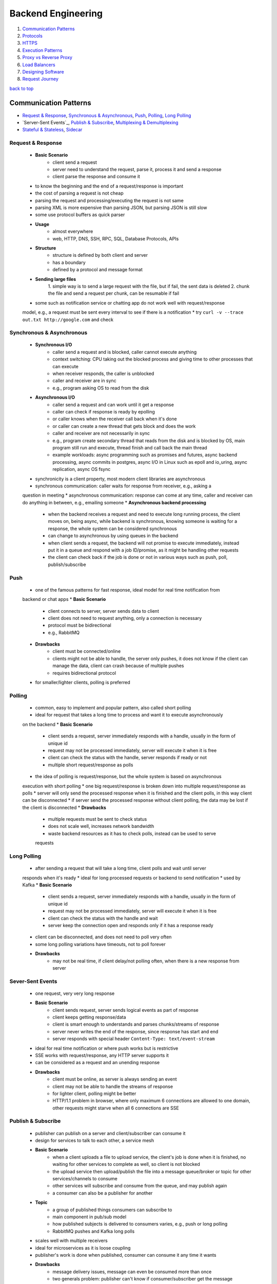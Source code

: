 ===================
Backend Engineering
===================

1. `Communication Patterns`_
2. `Protocols`_
3. `HTTPS`_
4. `Execution Patterns`_
5. `Proxy vs Reverse Proxy`_
6. `Load Balancers`_
7. `Designing Software`_
8. `Request Journey`_

`back to top <#backend-engineering>`_

Communication Patterns
======================

* `Request & Response`_, `Synchronous & Asynchronous`_, `Push`_, `Polling`_, `Long Polling`_
* `Server-Sent Events`_, `Publish & Subscribe`_, `Multiplexing & Demultiplexing`_
* `Stateful & Stateless`_, `Sidecar`_

Request & Response
------------------
    * **Basic Scenario**
        - client send a request
        - server need to understand the request, parse it, process it and send a response
        - client parse the response and consume it
    * to know the beginning and the end of a request/response is important
    * the cost of parsing a request is not cheap
    * parsing the request and processing/executing the request is not same
    * parsing XML is more expensive than parsing JSON, but parsing JSON is still slow
    * some use protocol buffers as quick parser
    * **Usage**
        - almost everywhere
        - web, HTTP, DNS, SSH, RPC, SQL, Database Protocols, APIs
    * **Structure**
        - structure is defined by both client and server
        - has a boundary
        - defined by a protocol and message format
    * **Sending large files**
          1\. simple way is to send a large request with the file, but if fail, the sent data is
          deleted
          2\. chunk the file and send a request per chunk, can be resumable if fail
    * some such as notification service or chatting app do not work well with request/response
    model, e.g., a request must be sent every interval to see if there is a notification
    * try ``curl -v --trace out.txt http://google.com`` and check

Synchronous & Asynchronous
--------------------------
    * **Synchronous I/O**
        - caller send a request and is blocked, caller cannot execute anything
        - context switching: CPU taking out the blocked process and giving time to other
          processes that can execute
        - when receiver responds, the caller is unblocked
        - caller and receiver are in sync
        - e.g., program asking OS to read from the disk
    * **Asynchronous I/O**
        - caller send a request and can work until it get a response
        - caller can check if response is ready by epolling
        - or caller knows when the receiver call back when it's done
        - or caller can create a new thread that gets block and does the work
        - caller and receiver are not necessarily in sync
        - e.g., program create secondary thread that reads from the disk and is blocked by OS,
          main program still run and execute, thread finish and call back the main thread
        - example workloads: async programming such as promises and futures, async backend
          processing, async commits in postgres, async I/O in Linux such as epoll and io_uring,
          async replication, async OS fsync
    * synchronicity is a client property, most modern client libraries are asynchronous
    * synchronous communication: caller waits for response from receiver, e.g., asking a
    question in meeting
    * asynchronous communication: response can come at any time, caller and receiver can do
    anything in between, e.g., emailing someone
    * **Asynchronous backend processing**
        - when the backend receives a request and need to execute long running process, the
          client moves on, being async, while backend is synchronous, knowing someone is
          waiting for a response, the whole system can be considered synchronous
        - can change to asynchronous by using queues in the backend
        - when client sends a request, the backend will not promise to execute immediately,
          instead put it in a queue and respond with a job ID/promise, as it might be handling
          other requests
        - the client can check back if the job is done or not in various ways such as push,
          poll, publish/subscribe

Push
----
    * one of the famous patterns for fast response, ideal model for real time notification from
    backend or chat apps
    * **Basic Scenario**
        - client connects to server, server sends data to client
        - client does not need to request anything, only a connection is necessary
        - protocol must be bidirectional
        - e.g., RabbitMQ
    * **Drawbacks**
        - client must be connected/online
        - clients might not be able to handle, the server only pushes, it does not know if the
          client can manage the data, client can crash because of multiple pushes
        - requires bidirectional protocol
    * for smaller/lighter clients, polling is preferred

Polling
-------
    * common, easy to implement and popular pattern, also called short polling
    * ideal for request that takes a long time to process and want it to execute asynchronously
    on the backend
    * **Basic Scenario**
        - client sends a request, server immediately responds with a handle, usually in the
          form of unique id
        - request may not be processed immediately, server will execute it when it is free
        - client can check the status with the handle, server responds if ready or not
        - multiple short request/response as polls
    * the idea of polling is request/response, but the whole system is based on asynchronous
    execution with short polling
    * one big request/response is broken down into multiple request/response as polls
    * server will only send the processed response when it is finished and the client polls, in
    this way client can be disconnected
    * if server send the processed response without client polling, the data may be lost if the
    client is disconnected
    * **Drawbacks**
        - multiple requests must be sent to check status
        - does not scale well, increases network bandwidth
        - waste backend resources as it has to check polls, instead can be used to serve
        requests

Long Polling
------------
    * after sending a request that will take a long time, client polls and wait until server
    responds when it's ready
    * ideal for long processed requests or backend to send notification
    * used by Kafka
    * **Basic Scenario**
        - client sends a request, server immediately responds with a handle, usually in the
          form of unique id
        - request may not be processed immediately, server will execute it when it is free
        - client can check the status with the handle and wait
        - server keep the connection open and responds only if it has a response ready
    * client can be disconnected, and does not need to poll very often
    * some long polling variations have timeouts, not to poll forever
    * **Drawbacks**
        - may not be real time, if client delay/not polling often, when there is a new
          response from server

Sever-Sent Events
-----------------
    * one request, very very long response
    * **Basic Scenario**
        - client sends request, server sends logical events as part of response
        - client keeps getting response/data
        - client is smart enough to understands and parses chunks/streams of response
        - server never writes the end of the response, since response has start and end
        - server responds with special header ``Content-Type: text/event-stream``
    * ideal for real time notification or where push works but is restrictive
    * SSE works with request/response, any HTTP server supports it
    * can be considered as a request and an unending response
    * **Drawbacks**
        - client must be online, as server is always sending an event
        - client may not be able to handle the streams of response
        - for lighter client, polling might be better
        - HTTP/1.1 problem in browser, where only maximum 6 connections are allowed to one
          domain, other requests might starve when all 6 connections are SSE

Publish & Subscribe
-------------------
    * publisher can publish on a server and client/subscriber can consume it
    * design for services to talk to each other, a service mesh
    * **Basic Scenario**
        - when a client uploads a file to upload service, the client's job is done when it is
          finished, no waiting for other services to complete as well, so client is not blocked
        - the upload service then upload/publish the file into a message queue/broker or
          topic for other services/channels to consume
        - other services will subscribe and consume from the queue, and may publish again
        - a consumer can also be a publisher for another
    * **Topic**
        - a group of published things consumers can subscribe to
        - main component in pub/sub model
        - how published subjects is delivered to consumers varies, e.g., push or long polling
        - RabbitMQ pushes and Kafka long polls
    * scales well with multiple receivers
    * ideal for microservices as it is loose coupling
    * publisher's work is done when published, consumer can consume it any time it wants
    * **Drawbacks**
        - message delivery issues, message can even be consumed more than once
        - two generals problem: publisher can't know if consumer/subscriber get the message
        - adding another broker, scaling can be complex
        - can have network congestion between broker and consumers if multiple polls

Multiplexing & Demultiplexing
-----------------------------
    * **Multiplexing**
        - combining multiple incoming signals into one
        - in HTTP/1.1, incoming requests will be piped individually, e.g., 3 requests 3 pipes
        - in HTTP/2, incoming requests will be multiplexed, e.g., 3 requests multiplexed into
          1 pipe
    * **Demultiplexing**
        - splitting single incoming signal into multiple
        - single multiplexed HTTP/2 requests will be demultiplexed into individual connections
        - e.g., single 3 multiplexed requests demultiplexed into 3 pipes
        - HTTP/1.1 in browser can only demultiplex up to 6 connections
    * in demultiplexing, each connection can have its own rule, flow control and congestion
    control without affecting each other
    * **Connection Pooling**
        - spinning up multiple free connections prior and giving to each incoming requests
        - will have a pool of connections instead of establishing on a request or multiple
          requests competing for one connection
        - can be considered as demultiplexing style
        - a request/connection will be blocked if all connections are busy in the pool

Stateful & Stateless
--------------------
    * whether state is stored in the application/backend or not and does the app depend on it
    * **Stateful**
        - stores state about client in memory, or somewhere else
        - depends on the information for the backend to function properly
        - entire system can be stateful but particular application can be stateless, if it is
          read from another application such as database
    * **Stateless**
        - client is responsible to transfer the state with every request
        - state may be stored but can also lose it, as backend does not depend on it
        - stateless backend can still store data somewhere else, such as database, as long as
          it's functionality doesn't rely on the state being stored in it
        - backend remain stateless but system is stateful
        - can restart whenever, and clients can connect back and finish the remaining work
    * **Stateful Backend Drawbacks**
        - if state is stored on the backend and it restarts and lost the data, it will break
        - will not be able to verify client data if it is not stored/rely on database
        - with load balancing, client data such as cookies, cannot be checked as load balancer
          will point to different servers
    * **Stateful vs Stateless protocols**
        - protocols can be designed to store state
        - TCP is stateful as information about client and server, such as sequences and
          connection file descriptor, is stored in both the client and the server
        - UDP is stateless, even if it stores file descriptor, it isn't really necessary
        - DNS send queryID in UDP to identify queries, DNS client server can be considered
          stateful but the protocol isn't, as it uses UDP
        - QUIC is stateless if it uses UDP, it has to send connectionID in every request to
          identify connection
        - can build a stateless protocol on top of stateful one and vice versa, e.g., HTTP on
          top of TCP, QUIC on top of UDP
    * **Complete Stateless System**
        - very rarely seen, state has to be carried with every request
        - complete stateless backend service will have to rely on the input
        - JWT (JSON Web Token) is stateless

Sidecar
-------
    * every protocol requires a library, still a library even if it's built into the language
    * the library parses the request for server to understand
    * mostly app and library should be same language and become entrenched
    * changing or adding features to the library is hard and requires testing and backward
    compatibility
    * the idea is to delegate communication to other app, such as proxy which has rich library
    and can talk to any language/protocol, and now the client will have a thin library and a
    sidecar proxy
    * **Sidecar Proxy**
        - client->client sidecar proxy->server sidecar reverse proxy->server
        - configure a proxy in the application for all HTTP requests to direct into sidecar
        - called a sidecar as it literally lives within the same machine
        - sidecar proxy will forward the request to another sidecar of the destination
        - the proxy can secure the request, even if the client sends insecure one
        - how proxies communicate is not client's responsibility
        - sidecar proxies can be upgraded independently, client and server code do not need to
          change
        - used in service meshes such as Envoy, Istio, Linkerd
        - can be sidecar proxy container, must be Layer 7 proxy
    * using sidecar can be language agnostic, upgradable protocol, secure, trace and monitor,
    service discovery and cache
    * **Drawbacks**
        - system can be complex
        - debugging can be hard
        - have latency as requests need to be rewritten and send

`back to top <#backend-engineering>`_

Protocols
=========

* `OSI Model`_, `Internet Protocol`_, `UDP`_, `TCP`_, `TLS`_
* `HTTP/1.1`_, `HTTP/2`_, `HTTP/3`_, `WebSockets`_, `gRPC`_, `WebRTC`_
* protocol is a system of rules that allows two parties to communicate
* designed with a set of properties based on it's purpose to solve a problem
    * **Data Format**
        - human readable text based such as plain text, JSON, XML
        - binary such as protobuf, RESP, h2, h3
    * **Transfer Mode**
        - message based, where message has a start and an end, e.g., UDP, HTTP
        - stream of bytes such as TCP, WebRTC
    * **Addressing System**
        - DNS, IP, MAC
    * **Directionality**
        - bidirectional such as TCP
        - unidirectional such as HTTP
        - full/half duplex
    * **State**
        - stateful such as TCP, gRPC, Apache Thrift
        - stateless such as UDP, HTTP
    * **Routing**
        - proxies, gateways
    * **Flow & Congestion Control**
        - is it controllable like in TCP
        - no control like UDP
    * **Error Control**
        - error code, retries and timeouts

OSI Model
---------
    * Open Systems Interconnection Model, conceptual 7 layers, with each describing specific
    networking component
    * it is important to understand on which layer does the application live, especially when
    the app is a bridge between other apps
    * a communication model is required for applications to be agnostic
    * without standard model
        - apps need to understand all the underlying network to communicate
        - difficult to upgrade physical network equipments
        - not possible to do work in each layer without affecting other parts of the system as
          it is not decoupled
    * ``Layer 7, Application``: HTTP, FTP, gRPC, backend engineers do not interact with Layer 7
    directly, instead use libraries
    * ``Layer 6, Presentation``: encoding, serialization
    * ``Layer 5, Session``: connection establishment, where state sets place, TLS
    * ``Layer 4, Transport``: datagram, segments, UDP, TCP
    * ``Layer 3, Network``: packets, IP address
    * ``Layer 2, Data Link``: frames, MAC address, Ethernet
    * ``Layer 1, Physical``: electric signals, fiber, radio waves
    * **Sender (from 7 to 1)**
        - 7: POST with JSON to HTTPS server
        - 6: serialize JSON to flat byte strings
        - 5: request to establish TCP connection/TLS
        - 4: send SYN request to target port
        - 3: add SYN, source and destination IPs to packets
        - 2: each packet into a single frame and add source/dest MAC addresses
        - 1: each frame becomes string of bits and converted to some physical form
    * **Receiver (from 1 to 7)**
        - 1: receive signal and convert to bits
        - 2: bits into frame
        - 3: frames into packet
        - 4: packets into segments/datagrams, congestion control, flow control or
          retransmission if TCP, if segment is SYN, no need to go other layers as connection
          request is still processing
        - 5: establish/identify connection session, only come this layer when necessary
        - 6: deserialize byte strings to JSON for app to consume
        - 7: app understands JSON POST and event is triggered
    * for example, switch works at Layer 2, router and VPN at Layer 3, firewall at Layer 4 and
    CDN at Layer 7
    * OSI model has too many layers and can be hard to understand
    * TCP/IP model deals with Layers 5, 6 and 7 as one layer, application

Internet Protocol
-----------------
    * **IP Address**
        - Layer 3 property, can be assigned auto or statically
        - has network and host portion, 4 bytes or 32 bits in IPv4
        - e.g., 192.168.100.0/24, first 24 bits are network, 2<sup>24</sup> networks, and the
          rest are hosts, 32 - 24 = 8, 2<sup>8</sup> hosts
    * **Subnet Mask**
        - 192.168.100.0/24 is also called a subnet and has a mask 255.255.255.0
        - used to determine if an IP is in the same subnet or not
        - if same subnet, can use MAC address to send a packet directly
        - if not same subnet, need to find someone who knows the route, router or gateway
        - e.g., request to a database in different subnet can have delay if the router is
          congested
    * **Default Gateway**
        - most networks have hosts and default gateway
        - gateway has at least two network interfaces
        - hosts in same subnet communicate directly, otherwise talk to gateway
        - gateway has an IP address and each host should know its gateway
    * **IP Packet**
        - has headers, 20 bytes or 60 bytes if available, and data sections, which can be up
          to 65536 bytes
        - | source IP | data | destination IP |
        - a packet should fit into a single frame
        - if a packet is larger than MTU, maximum transmission unit, either fail or packet can
          be fragmented, e.g., 1 packet fragmented into 2 frames and sent
        - every packet has a single byte that represents a counter, Time To Live, so that it
          does not travel infinitely
    * **ICMP**
        - Internet Control Message Protocol, one of the most critical Layer 3 protocols
        - for informational message, such as host/port unreachable, fragmentation required,
          packet expired
        - uses IP directly, e.g., ping, traceroute
        - does not require listeners or ports to be opened
        - some firewalls block ICMP, and ping may not work if blocked
        - disabling ICMP can cause issues with connection establishment, when fragmentation is
          required message cannot be sent back
    * more information at [Datatracker](https://datatracker.ietf.org/)

UDP
---
    * User Datagram Protocol, Layer 4 protocol built on top of IP
    * can address processes in a host using ports
    * stateless and prior communication not required, has 8 bytes header
    * usually used to avoid overheads of TCP, such as video streaming, VPN, DNS, WebRTC
    * does not guarantee delivery and some frames can get dropped, useful for sending huge
    inconsistent data
    * sender multiplex requests from different apps into UDP and receiver demultiplex
    * require source and destination ports to identify app or process
    * **UDP Datagram**
        - 8 bytes header in IPv4, ports are 16 bits
        - datagram is added as data into IP packet
    * simple protocol, use less bandwidth as header and datagrams are small
    * stateless, consume less memory and low latency
    * **Drawbacks**
        - no acknowledgement, delivery not guaranteed, cannot know if data reaches or not
        - cannot be used for database connections
        - connection less and anyone can send data without prior connection
        - used in DNS flooding attacks, more dangerous than TCP flooding
        - no flow control, although can be built at Layer 7 for it
        - no congestion control, packets are unordered and can easily be spoofed

TCP
---
    * Transmission Control Protocol, Layer 4 protocol
    * can address processes in a host using ports
    * controls the transmission, not like UDP
    * stateful and requires handshake, has 20 or up to 60 bytes header
    * reliable and guarantee deliver, used for remote shell, database connections and any
    bidirectional communication
    * **TCP Connection**
        - Layer 5 agreement between client and server
        - sometimes called socket or file descriptor
        - must create a connection to send data
        - identified by IPs and ports of source and destination
        - OS hashes the identifiers and check against it to verify connection
        - if there is no connection, fail/drop the segment or return ICMP message
        - segments are sequenced, ordered and acknowledged
        - lost segments are retransmitted
    * sender multiplex requests from different apps into TCP segments and receiver demultiplex
    * **TCP 3-way Handshake**
        - client sends SYN to server to synchronize sequence numbers
        - server sends SYN/ACK to client to synchronize its sequence numbers
        - client ACKs server's SYN
        - handshake is complete, both client and server now have file descriptors/state to
          verify connection when data is send
    * **Sending Data**
        - data is encapsulated in a segment and sent
        - receiver acknowledges the segment
        - sender can send new segments before ACK of old segment arrives, but there is a limit
          of flow control and congestion control
        - can ACK multiple segments with one ACK
    * **Closing Connection**
        - 4-way handshake, require to close not to leak memory
        - when client wants to close connection, it sends FIN to server
        - server ACK and sends FIN
        - client ACK and connection is closed
        - server deletes the file descriptor, but client will not
        - time-wait state: client still having closed connection file descriptor to clean
          segments for the connection if they arrive
    * **TCP Segment**
        - 20 or up to 60 bytes header, ports are 16 bits
        - segment is added into IP packet as data
        - has 9 bit flags for NS, CWR, ECE, URG, ACK, PSH, RST, SYN and FIN
        - segment size depends on MTU of network, usually 512 bytes and can be up to 1460
    * **Drawbacks**
        - memory usage increases with more connections as it stores states
        - hashing to get file descriptors can also increase CPU usage
        - if source and destination IPs and ports are known, can send a fake request to close
          connection

TLS
---
    * Transport Layer Security, basic fundamental way to encrypt communication
    * used to encrypt data with symmetric key, authenticate server and other extensions
    * symmetric key is faster than asymmetric
    * in HTTPS, handshake is performed first to share a symmetric key on both client and server
    * **TLS 1.2** <a id="tls-12"></a>
        - server has public, which can be shared, and private RSA asymmetric keys
        - after client has opened TCP connection, it will send TLS client hello to request
          encryption
        - server replies with certificate, which has a public key
        - client encrypts a premastered symmetric key with server's public key and send it
          with change cipher FIN
        - server decrypt with it's private key to get the symmetric key and replies change
          cipher FIN
        - anyone between the connection cannot decrypt it as they do not have the private key
        - client and server both now have symmetric key and use it to encrypt data
    * **Diffie Hellman**
        - require two private keys and one public key to get a symmetric key
        - client and server generate their own private keys, which cannot be shared, but
          public keys can be
        - let g and n be prime number public keys, and x and y be private keys
        - (g<sup>x</sup> % n) or (g<sup>y</sup> % n) is unbreakable
        - (g<sup>x</sup> % n)<sup>y</sup> will get (g<sup>xy</sup> % n), which is the symmetric key, similarly for (g<sup>y</sup> % n)<sup>x</sup>
        - TLS 1.2 has an option to use Diffie Hellman or Elliptic Curve Diffie Hellman
    * **TLS 1.3** <a id="tls-13"></a>
        - client generates public and private keys, and encrypts the private key with the
          public key
        - client sends the public and encrypted keys to the server during TLS client hello
        - server generates its own private key with the encrypted key from client
        - server get the symmetric by using its private key and client's encrypted key
        - server encrypts its private key with client's public key and sends it
        - client get the symmetric by using its private key and server's encrypted key
        - client and server both now have symmetric key and use it to encrypt data
    * TLS 1.2 can have stages to negotiate whether to use Diffe Hellman or not, but not in TLS
    1.3, which removes the overhead of negotiating, and thus faster

HTTP/1.1
--------
    * an HTTP request consists of method, path, protocol, headers and body
    * an HTTP response consists of protocol, code, code text, headers and body
    * built on top of TCP
    * **HTTP**
        - open connection with 3-way TCP handshake
        - send request and get response
        - keep the connection open or close if not needed anymore
    * **HTTPS**
        - open connection with 3-way TCP handshake
        - TLS handshake with symmetric key
        - send request and get response
        - keep the connection open or close if not needed anymore
        - all data are encrypted
    * **HTTP/1.0**
        - open connection with 3-way TCP handshake
        - send request and get response
        - close connection immediately to save memory
        - need to open and close on every request/response
        - has latency as new connection is required every time
        - buffering, transfer-encoding doesn't exist
        - has to send the entire response, cannot send in chunks
        - cannot have multi-homed websites, as client does not set host header
    * in HTTP/1.1, client can tell server to keep connection alive to send many requests
    * low latency and CPU usage, streaming with chunked transfer
    * has pipelining, proxying and multi-homed websites
    * header compression is disabled
    * **HTTP/1.1 Pipelining**
        - instead of waiting for a response before sending another request, multiple requests
          can be sent altogether
        - server will process all requests and send multiple responses at the same time
        - does not guarantee responses will be in order, as one request might take longer than
          others to process
        - disabled by default
        - can build to have IDs on requests and responses on application level
    * **HTTP Request Smuggling**
        - server getting confused of start and end of a request
        - attackers can add their own content-length and transfer-encoding
        - server can get different requests based on parsing
        - more details at [PortSwigger](https://portswigger.net/web-security/request-smuggling)

HTTP/2
------
    * invented by Google, used to be called SPDY
    * **Concurrent Requests**
        - can send concurrent requests on same TCP connection, instead of creating multiple
          connections like in HTTP/1.1
        - every request is tagged with unique stream ID, odd for client and even for server
        - server can respond multiple responses in same TCP connection, do not need to be in
          order
    * **HTTP/2 with Push**
        - server pushes resources that it thinks client might need, which impacts performance
        - client might not understand why server is pushing resources, and building one is
          complex
        - deprecated as it is not scalable
        - replaced with early hints, which is a header that allows client to fetch more
          information about resources that might be needed
    * support headers and body compression
    * multiplexing over single connection save resources
    * secure by default because of [Protocol Ossification](https://en.wikipedia.org/wiki/Protocol_ossification)
    * protocol negotiation during TLS with NPN/ALPN
    * **Drawbacks**
        - has [TCP head of line blocking](https://en.wikipedia.org/wiki/Head-of-line_blocking), cannot innovate at the application layer
        - server push wasn't practical
        - high CPU usage for parsing streams
        - HTTP/1.1 might be more suitable if multiplexing is not used

HTTP/3
------
    * replaces TCP with QUIC, which is built on top of UDP
    * has streams and allows multiplexing on same connection
    * if one datagram of a stream is lost and other datagrams are delivered, only the stream
    with missing one will fail
    * connection setup and TLS are in one handshake
    * has congestion control at stream level
    * as UDP is stateless and connection ID is sent with every packet, ID can be used to
    migrate connection when IP address changes
    * main reason HTTP/2 over QUIC is not used is because of header compression algorithm
    * **Drawbacks**
        - has security limits in connection migration as connection ID is in plain text
        - high CPU usage for parsing streams, connection ID, congestion control, stream window
          sizes etc.,
        - UDP can be blocked
        - IP fragmentation is a problem

WebSockets
----------
    * bidirectional communication on the web, built on top of HTTP to access underlying TCP
    * **WebSocket Handshake**
        - ``ws://`` or ``wss://`` for websocket secure
        - open a connection, client sends GET 1.1 UPGRADE
        - server responds with 101, Switching Protocols
        - connection is now WebSocket, no longer HTTP
        - client header has ``Upgrade: websocket``, ``Connection: Upgrade`` and websocket key,
          protocol and version
        - server header has ``Upgrade: websocket``, ``Connection: Upgrade`` and websocket accept
          and protocol
        - client header's websocket key is used on server to ensure that not anyone can
          upgrade the connection
    * useful for chat apps, live feed, multiplayer gaming and client progress/logging
    * websockets are full-duplex, no polling required, HTTP comaptible, firewall friendly
    * **Drawbacks**
        - proxying is complex and Load Balancers have timeouts, as it is Layer 7
        - stateful and difficult to horizontally scale
        - established connection must be used, cannot request to open new one like in HTTP
        - long polling or SSE might be more suitable in some cases, instead of websockets

gRPC
----
    * communication protocols need a language client library such as SOAP or HTTP client
    library
    * it is hard to maintain and patch client libraries for new features, security etc.,
    * gRPC was invented as one client library for popular languages
    * build a protocol buffer definition file and specific stubs for library
    * certain APIs are exposed, use HTTP/2 and protocol buffers as message format
    * **Unary RPC**
        - basically request/response
        - client send a request and server send response back
    * **Server Streaming RPC**
        - client send a request and server will stream content, such as downloading large
          files, logging and progress of events
    * **Client Streaming RPC**
        - client send a stream of messages and server barely talks to it, such as uploading a
          large file
    * **Bidirectional Streaming RPC**
        - both client and server send a stream of messages simultaneously
    * fast, compact, one client library, can build many apps through progress feedback, can
    cancel HTTP/2 request and protocol buffer is powerful message format
    * **Drawbacks**
        - maintaining schemas can be annoying
        - still a thick client library
        - hard to implement proxies
        - no native error handling and browser support
        - can have timeouts during streams
    * example Todo App gRPC in JavaScript

        .. code-block:: protobuf

           // todo.proto
   
           syntax = "proto3"; // specify syntax
   
           package todoPackage; // define package name, can include multiple services
   
           // need to define methods in service
           service Todo {
   
               rpc createTodo(TodoItem) returns (TodoItem);
   
               rpc readTodos(NoParam) returns (TodoItems);
   
               rpc readTodosStream(NoParam) returns (stream TodoItem);
   
           }
   
           // need to define a void message as methods need to have one parameter
           message NoParam {}
   
           message TodoItem {
               int32 id = 1;
               string text = 2;
           }
   
           message TodoItems {
               repeated TodoItem items = 1;
           }


        .. code-block:: js

           // server.js
           const grpc = require("grpc");
           const protoLoader = require("@grpc/proto-loader");
           const packageDef = protoLoader.loadSync("todo.proto", {});
           const grpcObject = grpc.loadPackageDefinition(packageDef);
           const todoPackage = grpcObject.todoPackage;
   
           const server = new grpc.server();
           server.bind("0.0.0.0:30000", grpc.ServerCredentials.createInsecure());
           server.addService(todoPackage.Todo.service,
               {
                   "createTodo": createTodo,
                   "readTodos": readTodos,
                   "readTodosStream": readTodosStream
               });
   
           server.start();
   
           const todos = []
           function createTodo (call, callback) {
               const todoItem = {
                   "id": todo.length + 1,
                   "text": call.request.text
               };
   
               todos.push(todoItem);
   
               callback(null, todoItem);
           }
   
           function readTodos (call, callback) {
               callback(null, {"items" : todos}); // need to match schema
           }
   
           function readTodosStream (call, callback) {
               todos.forEach(t => call.write(t));
               call.end();
           }


        .. code-block:: js

           // client.js
           const grpc = require("grpc");
           const protoLoader = require("@grpc/proto-loader");
           const packageDef = protoLoader.loadSync("todo.proto", {});
           const grpcObject = grpc.loadPackageDefinition(packageDef);
           const todoPackage = grpcObject.todoPackage;
   
           const client = new todoPackage.Todo("localhost:30000", grpc.credentials.createInsecure());
   
           client.createTodo(
               {
                   "id": -1,
                   "text": "Do Something"
               }, (err, response) => {
                   console.log(JSON.stringify(response));
               });
   
           client.readTodos({}, (err, response) => {
               console.log(JSON.stringify(response));
           });
   
           const call = client.readTodosStream();
           call.on("data", item => {
               console.log(JSON.stringify(item));
           });
           call.on("end", e => console.log("server done"););



WebRTC
------
    * Web Real-Time Communication, peer to peer path to exchange video and audio in efficient
    and low latency
    * standardized API that enables rich communications in browsers, mobile and IoT devices
    * **Basic Scenario**
        - A wants to connect to B
        - A finds out all possible ways the public can connect to it and B does the same
        - A and B signal the session information in other ways such as QR, WebSockets, HTTP
          Fetch etc.,
        - A connects to B through the optimal path
        - A and B also exchange supported media and security
    * **NAT**
        - Network Address Translation
        - when a client does not have public IP and doesn't know how to directly connect to
          a server, it sends the packet to the gateway or router
        - the router replaces client's IP with it's public IP and sends the request
        - the mapping of private/internal IPs and public/external IP is kept on the router
        - when the router receives a response, it remaps to the private IP and forward the
          response to the client
    * **One to One NAT**
        - Full-Cone NAT
        - packets to external IP:port on the router always maps to internal IP:port without
          exception
        - does not check where the packet is coming from
    * **Address Restricted NAT**
        - packets to external IP:port on the router always maps to internal IP:port as long as
          source address from packet matches the table, regardless of the port
        - checks and allows if communicated with host before
    * **Port Restricted NAT**
        - packets to external IP:port on the router always maps to internal IP:port as long as
          source address and port from packet matches the table
        - checks and allows if communicated with host:port before
    * **Symmetric NAT**
        - packets to external IP:port on the router always maps to internal IP:port as long as
          source address and port from packet matches the table
        - checks and allows only if both external IP:port and host IP:port pair fully matches
        - WebRTC does not work with Symmetric NAT
    * **STUN**
        - Session Traversal Utilities for NAT
        - can tell public IP and port through NAT
        - works with Full-Cone, Port/Address restricted NAT
        - does not work with Symmetric NAT
        - STUN server usually runs on port 3478 and 5439 for TLS
        - easy to maintain, can be used from light weight docker container
        - client sends a request to STUN server through router, which does NAT and forwards
          the request
        - STUN server puts the NAT public information in a packet and sends it back
        - even though the router does NAT again to forward the response to client, the public
          IP and port is still in the response packet and client can now know it
        - in Full-Cone NAT, two machines can get their public info from STUN and easily
          connect directly
        - in Address/Port restricted NAT, two machines should attempt to establish connection
          with each other first, with the public info from STUN
        - in Symmetric NAT, since each machine only create NAT entry with STUN server, they
          cannot communicate with each other
    * **TURN**
        - Traversal Using Relays around NAT, just a server that relays packets
        - to work with Symmetric NAT
        - TURN server usually runs on port 3478 and 5439 for TLS
        - expensive to maintain and run
        - in Symmetric NAT, each machine only establish connection with TURN server and
          communicate through it
    * **ICE**
        - Interactive Connectivity Establishment
        - collects all available ICE candidates such as local IP addresses, reflexive
          addresses/STUN and relayed addresses/TURN
        - collecting candidates takes time
        - collected addresses are sent to remote peer via SDP, Session Description Protocol
    * **SDP**
        - Session Description Protocol
        - a format that describes ICE candidates, network options, media options, security
          options etc.,
        - most important concept in WebRTC
        - main goal is to send the SDP generated by a user to other party in any way
    * **SDP Signaling**
        - sending generated SDP to other party to communicate with
        - wait to collect all ICE candidates and necessary data, generate SDP and send it
        - can be done via tweet, QR code, Whatsapp, WebSockets or HTTP
        - the only important thing is to get SDP to the other party, not how it is sent
    * P2P is low latency for high bandwidth content
    * WebRTC provide standardized API and does not need to build new one
    * **Drawbacks**
        - need to maintain STUN and TURN servers
        - P2P can fail when multiple participants involved, as everyone need to be connected
          to everyone
    * **Some Useful APIs**
        - media: ``getUserMedia`` to access mic, camera, RTCPConnection.addTrack(stream)
        - ``onicecandidate``: maintain connection as candidates change, tells user there is new
          candidate after SDP is created, candidate is signaled and sent to other party
        - ``addicecandidate``: used by other party to add candidate to SDP
    * can create own STUN and TURN servers with [COTURN](https://github.com/coturn/coturn)
    * Google also provides public STUN servers
    * example WebRTC in Browser

        .. code-block:: js

           // FIRST BROWSER, initiator
           const lc = new RTCPeerConnection(); // local connection, can have custom config
           const dc = lc.createDataChannel("channel"); // data channel
   
           dc.onmessage = e => console.log("Message received: " + e.data);
   
           dc.onopen = e => console.log("Connection opened!");
   
           lc.onicecandidate = e => console.log("New ICE Candidate! Reprinting SDP " +
           JSON.stringify(lc.localDescription));
   
           lc.createOffer().then(o => lc.setLocalDescription(o))
           .then(e => console.log("Description set successfully!"));
   
           // after receiving answer from second browser
           const answer = {"ANSWER FROM SECOND BROWSER"};
   
           lc.setRemoteDescription(answer);
   
           dc.send("Hello second browser"); // can now communicate
   
           // SECOND BROWSER, reciever
           const offer = {"DESCRIPTION FROM FIRST BROWSER"};
           const rc = new RTCPeerConnection(); // remote connection
   
           rc.onicecandidate = e => console.log("New ICE Candidate! Reprinting SDP " +
           JSON.stringify(rc.localDescription));
   
           rc.ondatachannel = e => {
               rc.dc = e.channel; // data channel received
               rc.dc.onmessage = e => console.log("Message from client: " + e.data);
               rc.dc.onopen = e => console.log("Connection opened!");
           };
   
           rc.setRemoteDescription(offer).then(a => console.log("Offer set!"));
   
           rc.createAnswer().then(a => rc.setLocalDescription(a))
           .then(a => console.log("Answer created!"));
   
           rc.dc.send("Hello first browser"); // can now communicate


`back to top <#backend-engineering>`_

HTTPS
=====

* `Over TCP with TLS 1.2`_, `Over TCP with TLS 1.3`_, `Over QUIC`_
* `Over TFO with TLS 1.3`_, `Over TCP with TLS 1.3 0RTT`_, `Over QUIC 0RTT`_
* establish a connection, encryption, send data and close connection when nothing to send more
* only HTTP/1.1 and HTTP/2 support HTTPS over TCP

Over TCP with TLS 1.2
---------------------
    * establish connection with TCP 3-way Handshake, SYN, SYN/ACK and ACK
    * **Connection Encryption**
        - client and server need to agree on same symmetric key
        - Client Hello sends supported symmetric key encryption and key exchange algorithms
        - Server Hello responds with desired configurations
        - encryption is done after Client FIN and Server FIN
    * connection encryption requires two round trips since [TLS 1.2](#tls-12) is used
    * connection is now encrypted and can send data safely

Over TCP with TLS 1.3
---------------------
    * establish connection with TCP 3-way Handshake, SYN, SYN/ACK and ACK
    * connection encryption is done in one round trip, Client Hello and Server Hello, as it is
    [TLS 1.3](#tls-13)
    * connection is now encrypted and can send data safely

Over QUIC
---------
    * use QUIC, HTTP/3, which is on top of UDP
    * client sends QUIC handshake, server responds it and handshake now ends
    * connection establishment and encryption, TLS handshake, happen in the same round trip
    * connection is now encrypted and can send data safely

Over TFO with TLS 1.3
---------------------
    * uses TFO, TCP Fast Open, which uses cookies to resume an existing connection
    * if client has TFO cookie, it sends SYN + TFO and then sends Client Hello
    * server responds with SYN/ACK and then Server Hello
    * client will end the connection establishment and handshake with ACK
    * connection is now encrypted and can send data safely
    * might not be used since TFO is not built for security

Over TCP with TLS 1.3 0RTT
--------------------------
    * establish connection with TCP 3-way Handshake, SYN, SYN/ACK and ACK
    * client sends Client Hello with TLS extension pre-shared key and then sends data/request
    * if server accepts the pre-shared key, it responds with Server Hello and encrypted
    response
    * Client FIN can be sent
    * no need to wait for TLS encryption round trips before sending requests, as handshake and
    sending request happen same time

Over QUIC 0RTT
--------------
    * use QUIC, HTTP/3, which is on top of UDP
    * client sends QUIC handshake, which includes connection establishment and encryption, with
    a pre-shared key and then sends data/request
    * if server accepts the pre-shared key, it responds with QUIC handshake and encrypted
    response
    * QUIC handshake now ends
    * hard to implement, [Cloudflare blog](https://blog.cloudflare.com/even-faster-connection-establishment-with-quic-0-rtt-resumption/) for more information

`back to top <#backend-engineering>`_

Execution Patterns
==================

* `Process vs Thread`_, `Connection Establishment`_, `Reading/Writing Data`_
* `Single Listener/Single Worker Thread`_, `Single Listener/Multiple Worker Threads`_
* `Single Listener/Multiple Worker Threads with Load Balancing`_, `Multiple Threads/Single Socket`_
* `Multiple Listeners on same Port`_, `Idempotency`_, `Nagle's Algorithm`_

Process vs Thread
-----------------
    * **Process**
        - a set of instructions to be executed serially
        - has isolated memory and PID
        - scheduled in CPU
    * **Thread**
        - lightweight process
        - shares memory with the parent process and has a thread ID
        - scheduled in CPU
    * **Single-Threaded Process**
        - process with a single thread
        - simple but can be hard to write
        - e.g NodeJS
    * **Multi-Process**
        - app with multiple processes
        - each with its own memory, can also have a shared memory pool
        - take advantage of multiple cores
        - use more memory but isolated
        - e.g NGINX, Postgres
    * **Multi-Threaded**
        - single process with multiple threads
        - threads compete for shared memory
        - take advantage of multiple cores
        - less memory than multi-process
        - can have race conditions and need locks and latches
        - e.g SQL Server, Apache, Envoy
    * multiple processes/threads on single core CPU will cause context switches, which can be
    expensive
    * having same number of cores and processes can be optimal

Connection Establishment
------------------------
    * server will listen on both port and all network interfaces addresses by default
    * should specify which network interface to listen on, as it might be exposed to public
    * server app tells the kernel the IP and port on which it is listening, and the kernel
    creates necessary socket and SYN and Accept queues
    * when a client connects, kernel does the handshake to create a connection
        - client sends SYN, kernel adds it to SYN queue and replies with SYN/ACK
        - client replies with ACK and if it matches the SYN from the queue, kernel finishes
          the connection
        - the connection is moved to the Accept queue and the SYN is removed from the queue
        - backend process calls ``accept()`` to move the connection from the kernel's Accept
          queue to its own process
        - file descriptor for the connection is created, which is used for operations
    * **Problems**
        - if backend doesn't accept the connections fast enough, the queues will get full and
          new connections will not be established
        - clients can use SYN flood attack by not sending ACK back, and SYN queue in the
          backend will get full
        - having small back log, SYN and Accept queues sizes, can cause then to be full quick

Reading/Writing Data
--------------------
    * **Receive Buffer**
        - created by the kernel for data
        - when client sends data on a connection, the kernel puts it in a receive buffer
        - kernel will ACK when enough data is received
        - if client sends more data than the buffer space, packets will be dropped
        - when data is ready, backend application is notified and will call ``read()`` to copy
          data into its own process memory
        - copying can be expensive and kernel developers are trying to optimize it
        - copied data, in raw bytes, is handled by the library used in the application
        - the library will use necessary methods to decrypt and parse the data
    * **Send Buffer**
        - created by the kernel for data
        - the library in the backend prepares the data and when it is ready, ``send()`` is
          called and data is copied into send buffer in the form of raw bytes
        - kernel takes over and will send only when it has enough information, such as maximum
          segment size is filled
        - once data is sent, it is ACK and released from the buffer
    * **Problems**
        - if backend does not read fast enough, the receive buffer will be full and the kernel
          cannot accept more data
        - packets sent from client will be dropped and thus client suffers
* Listener: thread/process that calls ``listen()``, by passing address and port, and gets back
the socket ID
* Acceptor: has access to the socket ID and calls ``accept()`` on it, to get descriptors for
connections
* Reader: reads/writes the connection for requests

Single Listener/Single Worker Thread
------------------------------------
    * single listener, acceptor and reader
    * single threaded applications such as NodeJS
    * single process is responsible for listening, accepting connections and reading from
    connections asynchronously, as in NodeJS using epoll
    * simple architecture as one process do all the jobs
    * **Problems**
        - process might not be able to handle massive multiple connections optimally
        - the queues in the kernel may become full as the process cannot keep up
    * can spin up multiple simple processes, instead of handling multiple threads

Single Listener/Multiple Worker Threads
---------------------------------------
    * single listener and acceptor, and multiple readers
    * single process both listens and accepts, and spins up multiple threads to read
    * multi-threaded applications such as Memcached
    * threads will be assigned connections to read by the main process, load balancing may be
    used
    * reader threads can become worker threads to handle the request or spin new threads to
    handle it
    * **Problems**
        - one thread might be given heavy processing connection and others lightweight
          connections
        - there is no true load balancing

Single Listener/Multiple Worker Threads with Load Balancing
-----------------------------------------------------------
    * single listener, acceptor, and reader
    * single process listens, accepts and read, but spins up multiple threads to handle
    requests, with load balancing
    * multi-threaded applications such as RAMCloud
    * threads are given actual requests to process, instead of raw connections
    * main process handles everything and passes the requests to the threads for execution
    * requests can now be load balanced before given to the threads
    * **Problems**
        - single point of failure as one process handles everything

Multiple Threads/Single Socket
------------------------------
    * single listener and multiple acceptors and readers, such as NGINX
    * single listener as main worker process with actual socket
    * multiple acceptor and reader threads have access to the socket object on the main process
    * each thread call ``accept()`` on the same socket object, with mutex being handled
    * a thread that accepts a connection owns it

Multiple Listeners on same Port
-------------------------------
    * socket reuse option, ``SO_REUSEPORT``, can be used to share a socket between multiple
    processes
    * OS will create multiple necessary queues for each process and load balance connections to
    each queues
    * can spin up multiple threads, with each being listener, acceptor and reader
    * each thread gets unique socket ID, with own sets of queues, and no conflict will occur
    * default in applications such NGINX, Envoy, HAProxy
    * also called socket sharding
    * **Problems**
        - a process/thread can use ``SO_REUSEPORT`` options to hijack the port
        - a thread can get heavy processing connection as there is no true load balancing
        - architecture can become powerful but complex
    * OS can prevent port hijacking if a key is specified
    * can spin up worker threads only just for reading, and thus load balancing can be achieved

Idempotency
-----------
    * resending the request without changing the state of the backend
    * **Basic Scenario**
        - client lost the connection when sending a request
        - the request is sent and processed at the backend
        - client might attempt to send it again without knowing it has reached the backend
        - multiple same requests may be sent again
        - the backend is not idempotent if the same request is processed again
        - e.g multiple same payments might happen
        - need to identify the request uniquely and do not execute if it is replayed, in
          certain cases
    * **Idempotency Token**
        - easiest implementation is to attach a request ID, usually UUID, with each request
        - skip if the request ID has been processed
        - can be expensive as IDs have to be stored and searched
    * GET requests are idempotent by default, as it doesn't change state with multiple GETs
    * browsers and proxies treat GET as idempotent, and will send/retry without notice
    * never use GET to change state, as browsers might send the request multiple times
    * POST is not idempotent, but can be made

Nagle's Algorithm
-----------------
    * client delayed to reach MSS, instead of sending a few bytes of data, plus 40 bytes header
    * **Basic Scenario**
        - MSS is 1460 bytes, and client sends 500 bytes
        - client is delayed to fill the segment
        - client sends another 960 bytes
        - the segment is now filled and sent
        - the delay only happens if the data needs to be ACK
        - the first 500 bytes will be send immediately if the data doesn't need to be ACK
    * **Problems**
        - sending large data causes delay
        - after segmenting large data, the segment that doesn't reach MSS will not be sent
        - the segment will be sent only when ACK is received
        - there will be a delay as the segment waits for the ACK
        - either disable the algorithm or fill the segment with data, which is hard to do
    * most clients today disable Nagle's Algorithm, by enabling ``TCP_NODELAY``
    * curl disables it by default because TLS handshake slows down

`back to top <#backend-engineering>`_

Proxy vs Reverse Proxy
======================

* `Proxy`_, `Reverse Proxy`_, `Tunnel Proxy`_

Proxy
-----
    * server that makes requests on client's behalf
    * TCP connection is established with the proxy, not the destination
    * the proxy establish new connection between itself and the destination
    * the destination only knows the IP of the proxy, not the client
    * content transmitted from client is completely rewritten by the proxy
    * some proxies add headers, such as ``X-Forwarded-For``, and client can be known from layer seven
    * usually in proxy configuration, client knows the server but not vice versa
    * proxies can provide anonymity, caching, logging, blocking sites, microservices, debugging
    * most HTTPS proxies sometimes decrypt the traffic
    * from Layer 4, proxy is the final destination for client
    * from Layer 7, client knows the true final destination

Reverse Proxy
-------------
    * client doesn't know the final destination server
    * acts like the true destination, but sends requests to actual backend server
    * reverse proxy server is also called front-end server or edge server
    * load balancer is reverse proxy, but not all reverse proxies are load balancers
    * TCP connection between client and destination, which is reverse proxy, and another TCP
    connection between reverse proxy and the actual destination
    * used for caching, load balancing, ingress, canary deployment, microservices
    * both from Layer 4 and 7, client only knows the reverse proxy as true final destination
* proxy and reverse proxy can be used at the same time, but client will only know it as a proxy
* not recommended to use proxy instead of VPN for anonymity, as VPN operates at Layer 3, and
proxy operates at Layer 4 and above
* HTTP proxy is the most popular

Tunnel Proxy
------------
    * HTTP proxy, where client can ask the proxy to open connection to certain server
    * the proxy becomes a pipe, it cannot see the content
    * can do TLS connection in end to end fashion

`back to top <#backend-engineering>`_

Load Balancers
==============

* `Layer 4 Load Balancer`_, `Layer 7 Load Balancer`_
* also known as fault tolerance system
* can replace load balancers with reverse proxy, which does not have balancing logic
* load balancer is reverse proxy, but not all reverse proxies are load balancers

Layer 4 Load Balancer
---------------------
    * warm up by opening TCP connections to the backend servers
    * when client connects, it needs to choose one server
    * load balancer will tag a state, as Layer 4 is stateful, to only one connection to the
    backend
    * all segments from client will only have to go to one connection
    * load balancer has connection to clinet and to backend server
    * **Rewrite Mode**
        - segments from client connection have to be rewritten to the backend connection
    * **NAT Mode**
        - makes into single TCP connection
        - the load balancer acts like a router, becomes gateway of client
        - only changes the destination IP to the backend server
    * **Pros**
        - simple load balancing, efficient as it doesn't lookup data
        - more secure, works with any protocol
        - work with one TCP connection in NAT mode
    * **Cons**
        - no smart load balancing, cannot apply to microservices
        - no load balancing per connection, no caching
        - protocol unaware and can by pass rules
        - reserved connection cannot be used for other clients

Layer 7 Load Balancer
---------------------
    * warm up by opening TCP connections to the backend servers
    * when client connects, it becomes protocol specific
    * logical requests are forwarded to new backend server
    * read and buffer the data, need to decrypt data if encrypted
    * need to have secure connection to decrypt data
    * **Pros**
        - smart load balancing, caching, applicable to microservices
        - API gateway logic, authentication available
    * **Cons**
        - expensive as data lookup is done, terminate TLS for decryption
        - use two TCP connections, must share TLS certificate
        - need to buffer and understand protocol

`back to top <#backend-engineering>`_

Designing Software
==================

* `Workflow Document`_, `Design Overview`_, `Component Design`_, `Design Overview Diagram`_
* code-first approach: can be lost when viewing the code later, can forget things about system
* diagram-first approach: can be too many detailed ones or too high level, may need companion
documents
* the real way to design software is to spec it out all in writings
* keep away distractions. e.g email, notification
* use clutter-free text editors, e.g VIM, go dark mode if necessary
* produce collection of documents for each type of stake-holder, can be high level or technical

Workflow Document
-----------------
    * do not add a feature if there is no use case, might be fine for personal projects but
    commercial software must be approached pragmatically
    * workflow and use cases can help minimize scope and link back to customer requirement
    * write a workflow of how the software will be use in detail
    * finalize the workflow step by using the questions raised, if any
    * final workflow will be available for non-technical people who are interested
    * workflow document must be clear, can be creative, use UI elements and explain in high
    level
    * anyone reading the workflow document must know what and who the software if for

Design Overview
---------------
    * explain how user will interact, technical representation of the workflow
    * write about different components of the software and how they interact with each other
    * reference the workflow document if applicable
    * do not link back non-functional requirements to workflow, e.g. async jobs, health checks
    that does not require direct user input
    * include any technical problems that might occur, e.g. protocol, database, reverse proxy,
    scaling
    * review it with technical stake-holders

Component Design
----------------
    * make document per component if require
    * can go in details, e.g what the component is, its interface, computation, output
    * be technical as if reading the design is like reading the actual source code
    * some components can be described entirely in the design overview
    * writing component design will give insight of each, may find some so big that they can be
    their own projects

Design Overview Diagram
-----------------------
    * diagram to show how components communicate with each other
    * can use simple tools to design it
    * can have multiple diagrams for each component based on complexity
* it takes time to make documents and keep them up to date
* if owner leaves, next designer might not use same approach
* as there are many documents and diagrams, can be hard to understand for participants who are
not familiar with

`back to top <#backend-engineering>`_

Request Journey
===============

* `Accept`_, `Read`_, `Decrypt`_, `Decode`_, `Process`_
* understanding the steps of request before processed allows to make appropriate designs
* need to make sure each step does not become a bottleneck
* can use only one thread, a thread or each step, combine steps or split a step further

Accept
------
    * requests are sent on connections, which are needed to be accepted by the backend
    * accept queue: listener queue where connection is placed after performing 3 way handshake
    by server kernel when client connects to it
    * backend is responsible to invoke ``accept()`` syscall on listener socket to create file
    descriptor that represents the connection
    * Accept step can be a bottleneck if backend is slow in accepting connections
    * backlog: parameter to specify the size of accept queue when listening on port
    * for speed, most backend assign one thread only to accept connections
    * can use multi-thread for accepting connections, but threads block each other when
    accepting on same socket
    * use ``SO_REUSEPORT`` option to create multiple listener sockets, multiple accept queues,
    on the same port with each thread owning a socket queue, e.g NGINX, HAProxy

Read
----
    * client can send requests to the backend after connection is established
    * a request is just a series of bytes with clear start and end defined by the protocol used
    * client and backend must agree on the protocol, mostly HTTP
    * client can encrypt the request if TLS is used, compress the body if request compression
    is supported and serialize data type, such as JSON/protobuff, and write the raw bytes
    * bytes sent from client go to NIC, OS kernel and into connection receive queue
    * packets remain in receive queue until backend application invoke ``read()`` or ``rcv()``,
    which move data from receive queue to process user space memory
    * reading of the raw bytes can be done in own thread or in the same thread as accept

Decrypt
-------
    * as the bytes received are decrypted, SSL library is invoked to encrypt
    * only after decryption, content such as headers and other metadata are available
    * decryption is CPU bound operation
    * can be done in own thread or same thread as read and accept

Parse
-----
    * plain text readable bytes are parsed by the library used, based on the protocol agreed
    * in HTTP/1.1, read plaint text and look for start and end of request based on definition
    of HTTP spec, e.g content-length, transfer encoding
    * in HTTP/2 or HTTP/3, more work is done to parse as there are more metadata
    * parsing is CPU bound, and can bottleneck the backend if not used properly
    * can be done in own thread or same thread as others
    * can be a hidden expensive step if not careful

Decode
------
    * request using JSON or protobuf is deserialized
    * turning raw bytes into language structures has cost and memory footprint
    * even in JavaScript, need to ``JSON.parse()``, cannot just read a JSON string
    * bytes of text encoded in UTF8 also need to be decoded, as UTF8 use up to 4 bytes to
    represent some characters
    * if necessary, need to do request decompression, some large POST request body are sent
    compressed

Process
-------
    * can be processed once the request is fully understood
    * may require database query, reading from disk or other computations
    * can be done in the same thread as others
    * recommended to have dedicated worker for processing, worker pool pattern is suitable

`back to top <#backend-engineering>`_
